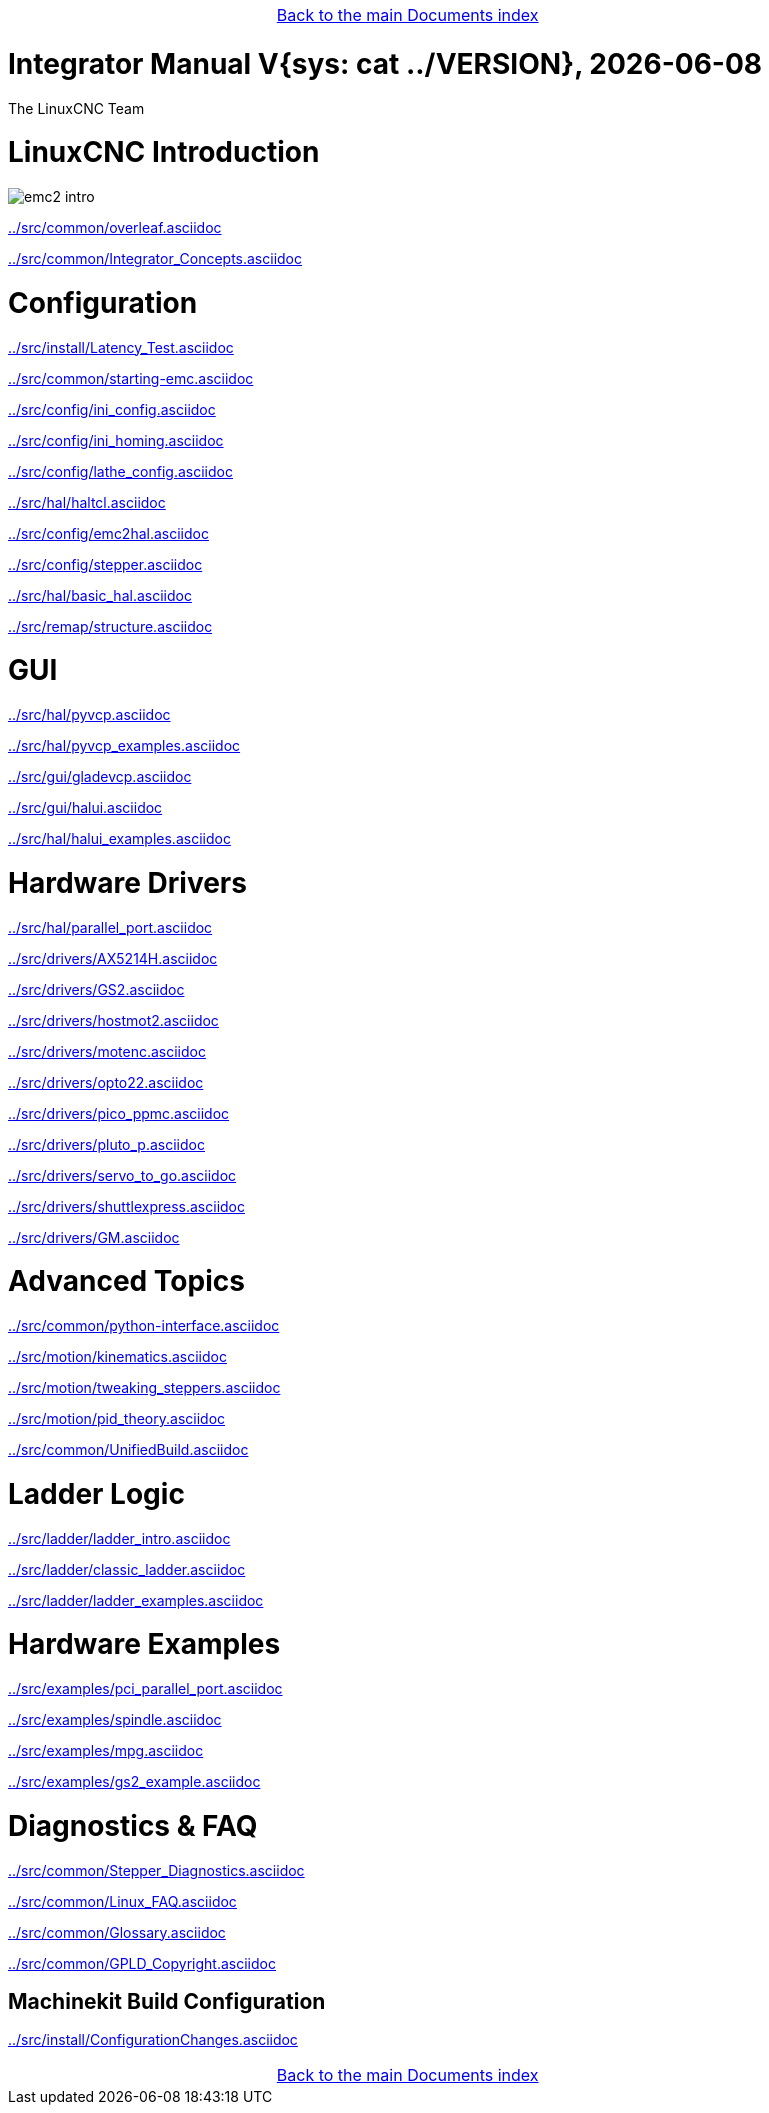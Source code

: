 [cols="3*"]
|===
|
|link:documents-index.asciidoc[Back to the main Documents index]
|
|===

:lversion: {sys: cat ../VERSION}
Integrator Manual V{lversion}, {localdate}
==========================================

:lang: en

:masterdir: {indir}

The LinuxCNC Team

:leveloffset: 0

= LinuxCNC Introduction

:leveloffset: 1

image::../src/common/images/emc2-intro.*[]

link:../src/common/overleaf.asciidoc[]

link:../src/common/Integrator_Concepts.asciidoc[]

:leveloffset: 0

= Configuration

:leveloffset: 1

link:../src/install/Latency_Test.asciidoc[]

link:../src/common/starting-emc.asciidoc[]

link:../src/config/ini_config.asciidoc[]

link:../src/config/ini_homing.asciidoc[]

link:../src/config/lathe_config.asciidoc[]

link:../src/hal/haltcl.asciidoc[]

link:../src/config/emc2hal.asciidoc[]

link:../src/config/stepper.asciidoc[]

link:../src/hal/basic_hal.asciidoc[]

link:../src/remap/structure.asciidoc[]

:leveloffset: 0

= GUI

:leveloffset: 1

link:../src/hal/pyvcp.asciidoc[]

link:../src/hal/pyvcp_examples.asciidoc[]

link:../src/gui/gladevcp.asciidoc[]

link:../src/gui/halui.asciidoc[]

link:../src/hal/halui_examples.asciidoc[]

:leveloffset: 0

= Hardware Drivers

:leveloffset: 1

link:../src/hal/parallel_port.asciidoc[]

link:../src/drivers/AX5214H.asciidoc[]

link:../src/drivers/GS2.asciidoc[]

link:../src/drivers/hostmot2.asciidoc[]

link:../src/drivers/motenc.asciidoc[]

link:../src/drivers/opto22.asciidoc[]

link:../src/drivers/pico_ppmc.asciidoc[]

link:../src/drivers/pluto_p.asciidoc[]

link:../src/drivers/servo_to_go.asciidoc[]

link:../src/drivers/shuttlexpress.asciidoc[]

link:../src/drivers/GM.asciidoc[]

:leveloffset: 0

= Advanced Topics

:leveloffset: 1

link:../src/common/python-interface.asciidoc[]

link:../src/motion/kinematics.asciidoc[]

link:../src/motion/tweaking_steppers.asciidoc[]

link:../src/motion/pid_theory.asciidoc[]

link:../src/common/UnifiedBuild.asciidoc[]

:leveloffset: 0

= Ladder Logic

:leveloffset: 1

link:../src/ladder/ladder_intro.asciidoc[]

link:../src/ladder/classic_ladder.asciidoc[]

link:../src/ladder/ladder_examples.asciidoc[]

:leveloffset: 0

= Hardware Examples

:leveloffset: 1

link:../src/examples/pci_parallel_port.asciidoc[]

link:../src/examples/spindle.asciidoc[]

link:../src/examples/mpg.asciidoc[]

link:../src/examples/gs2_example.asciidoc[]

:leveloffset: 0

= Diagnostics & FAQ

:leveloffset: 1

link:../src/common/Stepper_Diagnostics.asciidoc[]

link:../src/common/Linux_FAQ.asciidoc[]

link:../src/common/Glossary.asciidoc[]

link:../src/common/GPLD_Copyright.asciidoc[]

= Machinekit Build Configuration


:leveloffset: 1

link:../src/install/ConfigurationChanges.asciidoc[]

[cols="3*"]
|===
|
|link:documents-index.asciidoc[Back to the main Documents index]
|
|===
